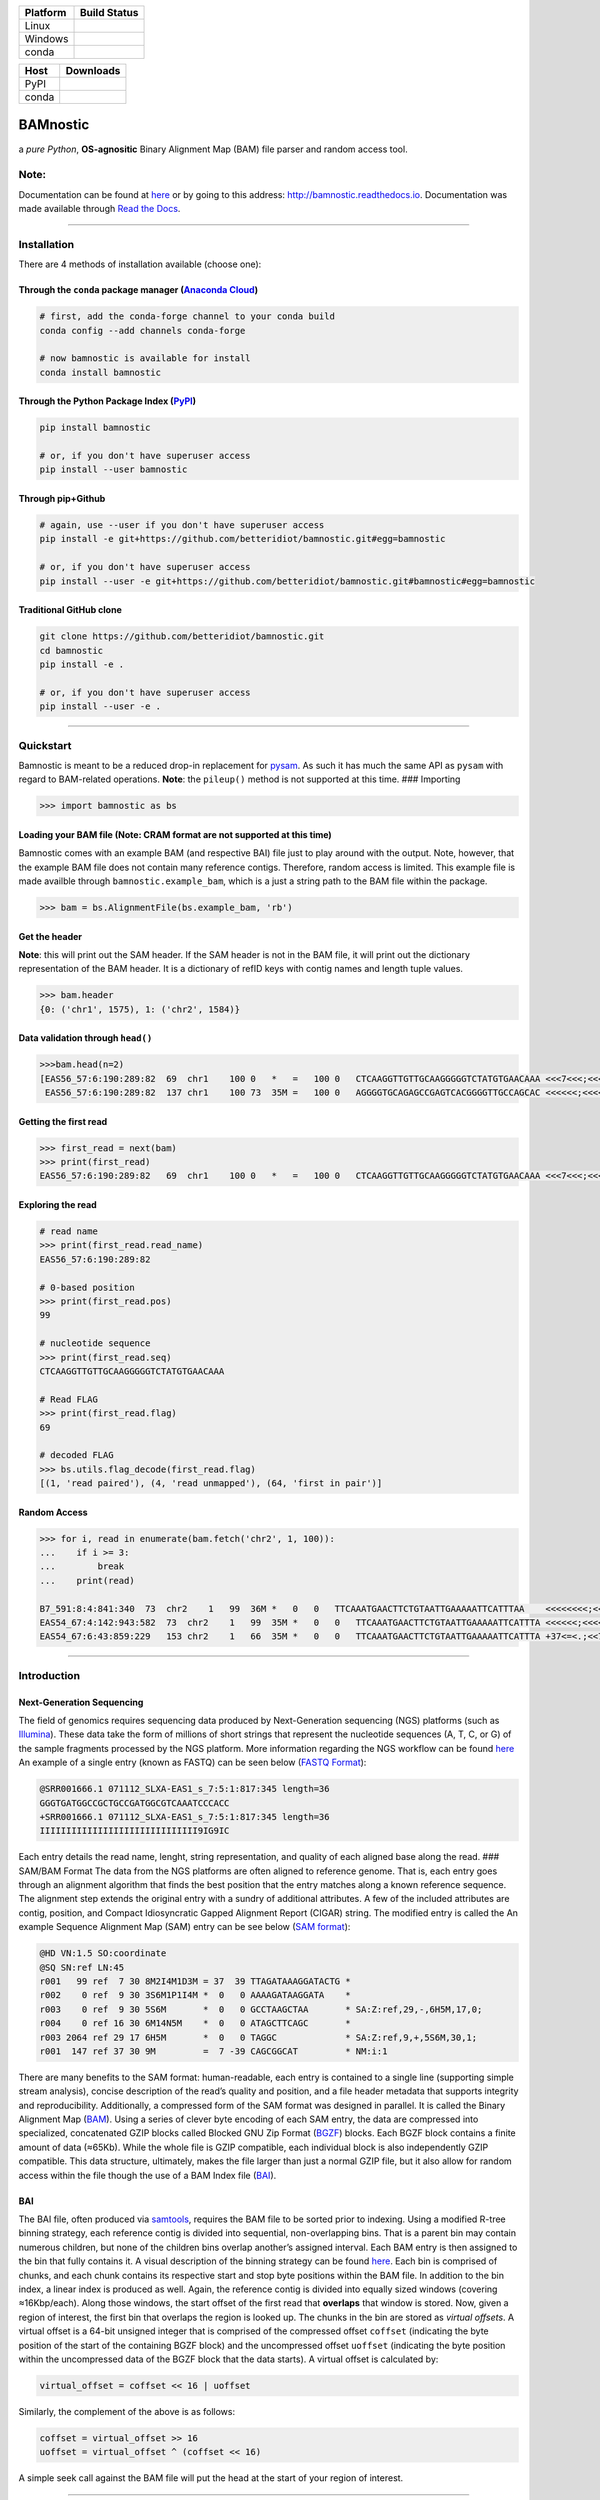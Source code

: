 |Documentation Status| |Conda Version| |PyPI version| |Maintainability|

|status| |DOI| |License|

+---------------------------+------------------------------------------+
| Platform                  | Build Status                             |
+===========================+==========================================+
| Linux                     | |Build Status TravisCI|                  |
+---------------------------+------------------------------------------+
| Windows                   | |Build status Appveyor|                  |
+---------------------------+------------------------------------------+
| conda                     | |noarch|                                 |
+---------------------------+------------------------------------------+

+---------------------+------------------------------------------------+
| Host                | Downloads                                      |
+=====================+================================================+
| PyPI                | |Downloads|                                    |
+---------------------+------------------------------------------------+
| conda               | |Conda Downloads|                              |
+---------------------+------------------------------------------------+

BAMnostic
=========

a *pure Python*, **OS-agnositic** Binary Alignment Map (BAM) file parser
and random access tool.

Note:
-----

Documentation can be found at
`here <http://bamnostic.readthedocs.io/en/latest/>`__ or by going to
this address: http://bamnostic.readthedocs.io. Documentation was made
available through `Read the Docs <https://readthedocs.org/>`__.

--------------

Installation
------------

There are 4 methods of installation available (choose one):

Through the ``conda`` package manager (`Anaconda Cloud <https://anaconda.org/conda-forge/bamnostic>`__)
~~~~~~~~~~~~~~~~~~~~~~~~~~~~~~~~~~~~~~~~~~~~~~~~~~~~~~~~~~~~~~~~~~~~~~~~~~~~~~~~~~~~~~~~~~~~~~~~~~~~~~~

.. code:: bash

   # first, add the conda-forge channel to your conda build
   conda config --add channels conda-forge

   # now bamnostic is available for install
   conda install bamnostic

Through the Python Package Index (`PyPI <https://pypi.org/>`__)
~~~~~~~~~~~~~~~~~~~~~~~~~~~~~~~~~~~~~~~~~~~~~~~~~~~~~~~~~~~~~~~

.. code:: bash

   pip install bamnostic

   # or, if you don't have superuser access
   pip install --user bamnostic

Through pip+Github
~~~~~~~~~~~~~~~~~~

.. code:: bash

   # again, use --user if you don't have superuser access
   pip install -e git+https://github.com/betteridiot/bamnostic.git#egg=bamnostic

   # or, if you don't have superuser access
   pip install --user -e git+https://github.com/betteridiot/bamnostic.git#bamnostic#egg=bamnostic

Traditional GitHub clone
~~~~~~~~~~~~~~~~~~~~~~~~

.. code:: bash

   git clone https://github.com/betteridiot/bamnostic.git
   cd bamnostic
   pip install -e .

   # or, if you don't have superuser access
   pip install --user -e .

--------------

Quickstart
----------

Bamnostic is meant to be a reduced drop-in replacement for
`pysam <https://github.com/pysam-developers/pysam>`__. As such it has
much the same API as ``pysam`` with regard to BAM-related operations.
**Note**: the ``pileup()`` method is not supported at this time. ###
Importing

.. code:: python

   >>> import bamnostic as bs

Loading your BAM file (Note: CRAM format are not supported at this time)
~~~~~~~~~~~~~~~~~~~~~~~~~~~~~~~~~~~~~~~~~~~~~~~~~~~~~~~~~~~~~~~~~~~~~~~~

Bamnostic comes with an example BAM (and respective BAI) file just to
play around with the output. Note, however, that the example BAM file
does not contain many reference contigs. Therefore, random access is
limited. This example file is made availble through
``bamnostic.example_bam``, which is a just a string path to the BAM file
within the package.

.. code:: python

   >>> bam = bs.AlignmentFile(bs.example_bam, 'rb')

Get the header
~~~~~~~~~~~~~~

**Note**: this will print out the SAM header. If the SAM header is not
in the BAM file, it will print out the dictionary representation of the
BAM header. It is a dictionary of refID keys with contig names and
length tuple values.

.. code:: python

   >>> bam.header
   {0: ('chr1', 1575), 1: ('chr2', 1584)}

Data validation through ``head()``
~~~~~~~~~~~~~~~~~~~~~~~~~~~~~~~~~~

.. code:: python

   >>>bam.head(n=2)
   [EAS56_57:6:190:289:82  69  chr1    100 0   *   =   100 0   CTCAAGGTTGTTGCAAGGGGGTCTATGTGAACAAA <<<7<<<;<<<<<<<<8;;<7;4<;<;;;;;94<; MF:C:192,
    EAS56_57:6:190:289:82  137 chr1    100 73  35M =   100 0   AGGGGTGCAGAGCCGAGTCACGGGGTTGCCAGCAC <<<<<<;<<<<<<<<<<;<<;<<<<;8<6;9;;2; MF:C:64 Aq:C:0  NM:C:0  UQ:C:0  H0:C:1  H1:C:0]

Getting the first read
~~~~~~~~~~~~~~~~~~~~~~

.. code:: python

   >>> first_read = next(bam)
   >>> print(first_read)
   EAS56_57:6:190:289:82   69  chr1    100 0   *   =   100 0   CTCAAGGTTGTTGCAAGGGGGTCTATGTGAACAAA <<<7<<<;<<<<<<<<8;;<7;4<;<;;;;;94<; MF:C:192

Exploring the read
~~~~~~~~~~~~~~~~~~

.. code:: python

   # read name
   >>> print(first_read.read_name)
   EAS56_57:6:190:289:82

   # 0-based position
   >>> print(first_read.pos)
   99

   # nucleotide sequence
   >>> print(first_read.seq)
   CTCAAGGTTGTTGCAAGGGGGTCTATGTGAACAAA

   # Read FLAG
   >>> print(first_read.flag)
   69

   # decoded FLAG
   >>> bs.utils.flag_decode(first_read.flag)
   [(1, 'read paired'), (4, 'read unmapped'), (64, 'first in pair')]

Random Access
~~~~~~~~~~~~~

.. code:: python

   >>> for i, read in enumerate(bam.fetch('chr2', 1, 100)):
   ...    if i >= 3:
   ...        break
   ...    print(read)

   B7_591:8:4:841:340  73  chr2    1   99  36M *   0   0   TTCAAATGAACTTCTGTAATTGAAAAATTCATTTAA    <<<<<<<<;<<<<<<<<;<<<<<;<;:<<<<<<<;;    MF:C:18 Aq:C:77 NM:C:0  UQ:C:0  H0:C:1  H1:C:0
   EAS54_67:4:142:943:582  73  chr2    1   99  35M *   0   0   TTCAAATGAACTTCTGTAATTGAAAAATTCATTTA <<<<<<;<<<<<<:<<;<<<<;<<<;<<<:;<<<5 MF:C:18 Aq:C:41 NM:C:0  UQ:C:0  H0:C:1  H1:C:0
   EAS54_67:6:43:859:229   153 chr2    1   66  35M *   0   0   TTCAAATGAACTTCTGTAATTGAAAAATTCATTTA +37<=<.;<<7.;77<5<<0<<<;<<<27<<<<<< MF:C:32 Aq:C:0  NM:C:0  UQ:C:0  H0:C:1  H1:C:0

--------------

Introduction
------------

Next-Generation Sequencing
~~~~~~~~~~~~~~~~~~~~~~~~~~

The field of genomics requires sequencing data produced by
Next-Generation sequencing (NGS) platforms (such as
`Illumina <https://www.illumina.com/>`__). These data take the form of
millions of short strings that represent the nucleotide sequences (A, T,
C, or G) of the sample fragments processed by the NGS platform. More
information regarding the NGS workflow can be found
`here <https://www.illumina.com/content/dam/illumina-marketing/documents/products/illumina_sequencing_introduction.pdf>`__
An example of a single entry (known as FASTQ) can be seen below (`FASTQ
Format <https://en.wikipedia.org/wiki/FASTQ_format>`__):

.. code:: bash

   @SRR001666.1 071112_SLXA-EAS1_s_7:5:1:817:345 length=36
   GGGTGATGGCCGCTGCCGATGGCGTCAAATCCCACC
   +SRR001666.1 071112_SLXA-EAS1_s_7:5:1:817:345 length=36
   IIIIIIIIIIIIIIIIIIIIIIIIIIIIII9IG9IC

Each entry details the read name, lenght, string representation, and
quality of each aligned base along the read. ### SAM/BAM Format The data
from the NGS platforms are often aligned to reference genome. That is,
each entry goes through an alignment algorithm that finds the best
position that the entry matches along a known reference sequence. The
alignment step extends the original entry with a sundry of additional
attributes. A few of the included attributes are contig, position, and
Compact Idiosyncratic Gapped Alignment Report (CIGAR) string. The
modified entry is called the An example Sequence Alignment Map (SAM)
entry can be see below (`SAM
format <https://samtools.github.io/hts-specs/SAMv1.pdf>`__):

.. code:: bash

   @HD VN:1.5 SO:coordinate
   @SQ SN:ref LN:45
   r001   99 ref  7 30 8M2I4M1D3M = 37  39 TTAGATAAAGGATACTG *
   r002    0 ref  9 30 3S6M1P1I4M *  0   0 AAAAGATAAGGATA    *
   r003    0 ref  9 30 5S6M       *  0   0 GCCTAAGCTAA       * SA:Z:ref,29,-,6H5M,17,0;
   r004    0 ref 16 30 6M14N5M    *  0   0 ATAGCTTCAGC       *
   r003 2064 ref 29 17 6H5M       *  0   0 TAGGC             * SA:Z:ref,9,+,5S6M,30,1;
   r001  147 ref 37 30 9M         =  7 -39 CAGCGGCAT         * NM:i:1

There are many benefits to the SAM format: human-readable, each entry is
contained to a single line (supporting simple stream analysis), concise
description of the read’s quality and position, and a file header
metadata that supports integrity and reproducibility. Additionally, a
compressed form of the SAM format was designed in parallel. It is called
the Binary Alignment Map
(`BAM <https://samtools.github.io/hts-specs/SAMv1.pdf>`__). Using a
series of clever byte encoding of each SAM entry, the data are
compressed into specialized, concatenated GZIP blocks called Blocked GNU
Zip Format (`BGZF <https://samtools.github.io/hts-specs/SAMv1.pdf>`__)
blocks. Each BGZF block contains a finite amount of data (≈65Kb). While
the whole file is GZIP compatible, each individual block is also
independently GZIP compatible. This data structure, ultimately, makes
the file larger than just a normal GZIP file, but it also allow for
random access within the file though the use of a BAM Index file
(`BAI <https://samtools.github.io/hts-specs/SAMv1.pdf>`__).

BAI
~~~

The BAI file, often produced via
`samtools <http://samtools.sourceforge.net/>`__, requires the BAM file
to be sorted prior to indexing. Using a modified R-tree binning
strategy, each reference contig is divided into sequential,
non-overlapping bins. That is a parent bin may contain numerous
children, but none of the children bins overlap another’s assigned
interval. Each BAM entry is then assigned to the bin that fully contains
it. A visual description of the binning strategy can be found
`here <https://samtools.github.io/hts-specs/SAMv1.pdf>`__. Each bin is
comprised of chunks, and each chunk contains its respective start and
stop byte positions within the BAM file. In addition to the bin index, a
linear index is produced as well. Again, the reference contig is divided
into equally sized windows (covering ≈16Kbp/each). Along those windows,
the start offset of the first read that **overlaps** that window is
stored. Now, given a region of interest, the first bin that overlaps the
region is looked up. The chunks in the bin are stored as *virtual
offsets*. A virtual offset is a 64-bit unsigned integer that is
comprised of the compressed offset ``coffset`` (indicating the byte
position of the start of the containing BGZF block) and the uncompressed
offset ``uoffset`` (indicating the byte position within the uncompressed
data of the BGZF block that the data starts). A virtual offset is
calculated by:

.. code:: python

   virtual_offset = coffset << 16 | uoffset

Similarly, the complement of the above is as follows:

.. code:: python

   coffset = virtual_offset >> 16
   uoffset = virtual_offset ^ (coffset << 16)

A simple seek call against the BAM file will put the head at the start
of your region of interest.

--------------

Motivation
----------

The common practice within the field of genomics/genetics when analyzing
BAM files is to use the program known as
`samtools <http://samtools.sourceforge.net/>`__. The maintainers of
samtools have done a tremendous job of providing distributions that work
on a multitude of operating systems. While samtools is powerful, as a
command line interface, it is also limited in that it doesn’t really
afford the ability to perform real-time dynamic processing of reads
(without requiring many system calls to samtools). Due to its general
nature and inherent readability, a package was written in Python called
`pysam <https://github.com/pysam-developers/pysam>`__. This package
allowed users a very comfortable means to doing such dynamic processing.
However, the foundation of these tools is built on a C-API called
`htslib <https://github.com/samtools/htslib>`__ and htslib cannot be
compiled in a Windows environment. By extension, neither can pysam. In
building a tool for genomic visualization, I wanted it to be platform
agnostic. This is precisely when I found out that the tools I had
planned to use as a backend did not work on Windows…the most prevalent
operation system in the end-user world. So, I wrote **bamnostic**. As of
this writing, bamnostic is OS-agnostic and written completely in Pure
Python–requiring only the standard library (and ``pytest`` for the test
suite). Special care was taken to ensure that it would run on all
versions of CPython 2.7 or greater. Additionally, it runs in both stable
versions of PyPy. While it may perform slower than its C counterparts,
bamnostic opens up the science to a much greater end-user group. Lastly,
it is lightweight enough to fit into any simple web server
(e.g. `Flask <http://flask.pocoo.org/>`__), further expanding the
science of genetics/genomics.

--------------

Citation
--------

If you use bamnostic in your analyses, please consider citing `Li et al
(2009) <http://www.ncbi.nlm.nih.gov/pubmed/19505943>`__ as well.
Regarding the citation for bamnostic, please use the JoSS journal
article (click on the JOSS badge above) or use the following: >Sherman
MD and Mills RE, (2018). BAMnostic: an OS-agnostic toolkit for genomic
sequence analysis . Journal of Open Source Software, 3(28), 826,
https://doi.org/10.21105/joss.00826

--------------

Community Guidelines:
---------------------

Eagerly accepting PRs for improvements, optimizations, or features. For
any questions or issues, please feel free to make a post to bamnostic’s
`Issue tracker <https://github.com/betteridiot/bamnostic/issues>`__ on
github or read over our
`CONTRIBUTING <https://github.com/betteridiot/bamnostic/blob/master/CONTRIBUTING.md>`__
documentation.

--------------

Commmunity Contributors:
------------------------

Below you will find a list of contributors and it acts as a small token
of my gratitude to the community that has helped support this project.
1. `@GeekLogan <https://github.com/GeekLogan>`__ 2.
`@giesselmann <https://github.com/giesselmann>`__ 3.
`@olgabot <https://github.com/olgabot>`__ 4.
`@OliverVoogd <https://github.com/OliverVoogd>`__ 5.
`@gmat <https://github.com/gmat>`__

.. |Documentation Status| image:: https://readthedocs.org/projects/bamnostic/badge/?version=latest
   :target: https://bamnostic.readthedocs.io/en/latest/?badge=latest
.. |Conda Version| image:: https://img.shields.io/conda/vn/conda-forge/bamnostic.svg
   :target: https://anaconda.org/conda-forge/bamnostic
.. |PyPI version| image:: https://badge.fury.io/py/bamnostic.svg
   :target: https://badge.fury.io/py/bamnostic
.. |Maintainability| image:: https://api.codeclimate.com/v1/badges/d7e36e72f109c598c86d/maintainability
   :target: https://codeclimate.com/github/betteridiot/bamnostic/maintainability
.. |status| image:: http://joss.theoj.org/papers/9952b35bbb30ca6c01e6a27b80006bd8/status.svg
   :target: http://joss.theoj.org/papers/9952b35bbb30ca6c01e6a27b80006bd8
.. |DOI| image:: https://zenodo.org/badge/121782433.svg
   :target: https://zenodo.org/badge/latestdoi/121782433
.. |License| image:: https://img.shields.io/badge/License-BSD%203--Clause-blue.svg
   :target: https://github.com/betteridiot/bamnostic/blob/master/LICENSE
.. |Build Status TravisCI| image:: https://travis-ci.org/betteridiot/bamnostic.svg?branch=master
   :target: https://travis-ci.org/betteridiot/bamnostic
.. |Build status Appveyor| image:: https://ci.appveyor.com/api/projects/status/y95q02gkv3lgmlf4/branch/master?svg=true
   :target: https://ci.appveyor.com/project/betteridiot/bamnostic/branch/master
.. |noarch| image:: https://img.shields.io/circleci/project/github/conda-forge/bamnostic-feedstock/master.svg?label=noarch
   :target: https://circleci.com/gh/conda-forge/bamnostic-feedstock
.. |Downloads| image:: http://pepy.tech/badge/bamnostic
   :target: http://pepy.tech/project/bamnostic
.. |Conda Downloads| image:: https://img.shields.io/conda/dn/conda-forge/bamnostic.svg
   :target: https://anaconda.org/conda-forge/bamnostic
